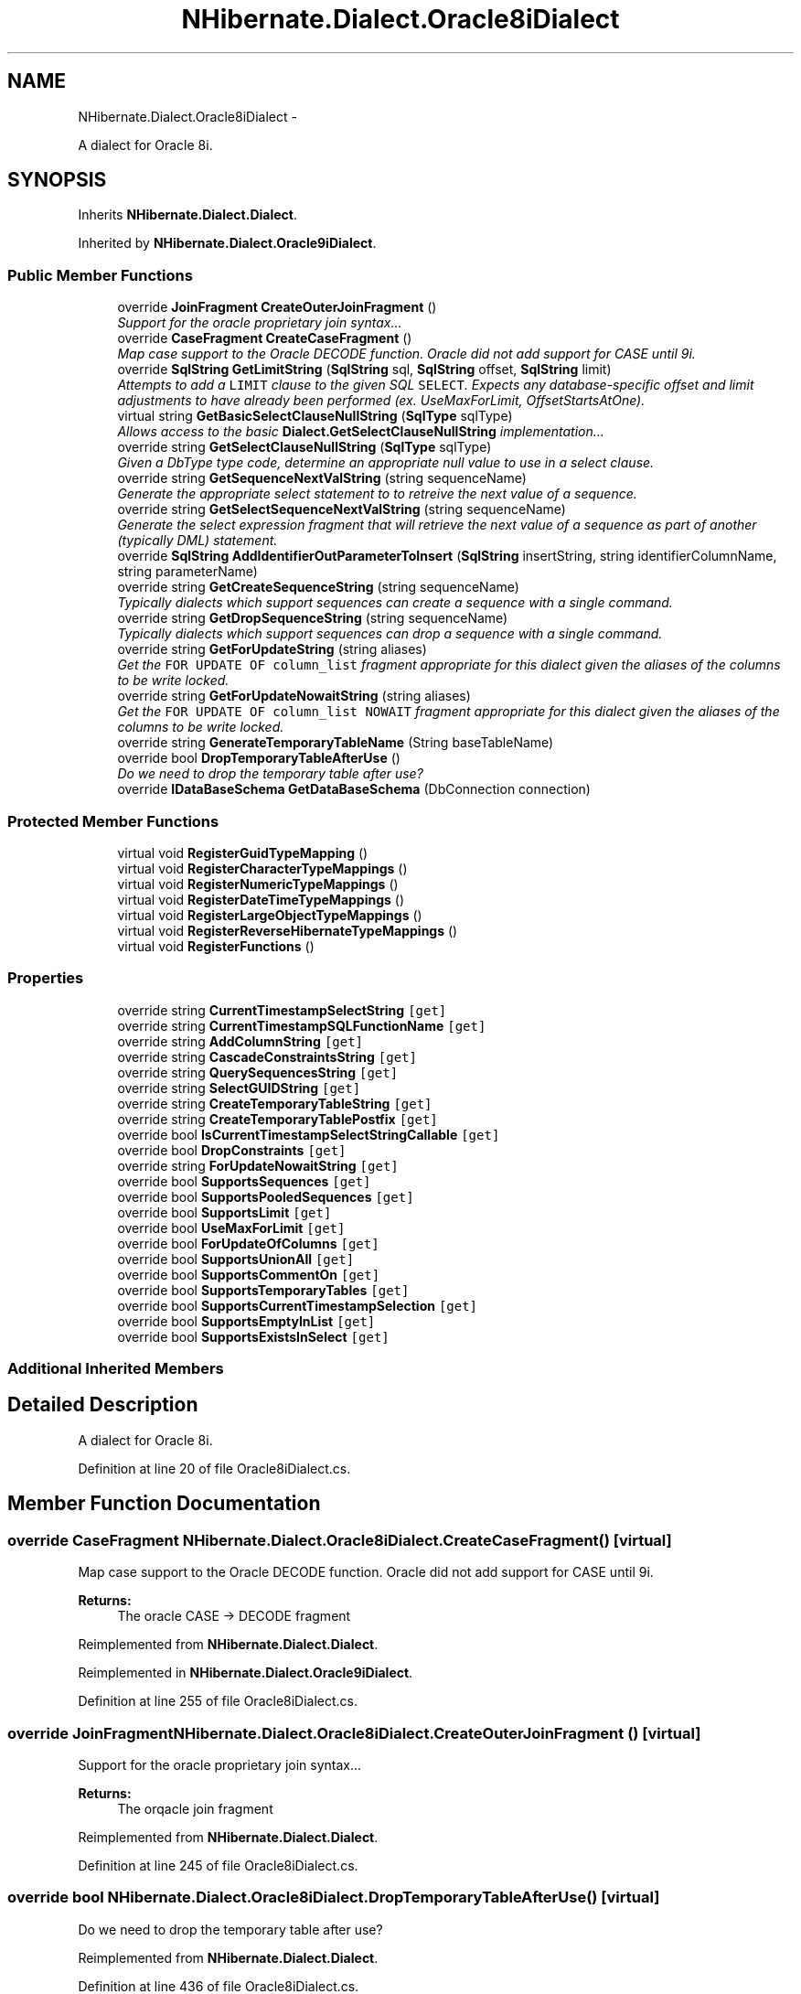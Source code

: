 .TH "NHibernate.Dialect.Oracle8iDialect" 3 "Fri Jul 5 2013" "Version 1.0" "HSA.InfoSys" \" -*- nroff -*-
.ad l
.nh
.SH NAME
NHibernate.Dialect.Oracle8iDialect \- 
.PP
A dialect for Oracle 8i\&.  

.SH SYNOPSIS
.br
.PP
.PP
Inherits \fBNHibernate\&.Dialect\&.Dialect\fP\&.
.PP
Inherited by \fBNHibernate\&.Dialect\&.Oracle9iDialect\fP\&.
.SS "Public Member Functions"

.in +1c
.ti -1c
.RI "override \fBJoinFragment\fP \fBCreateOuterJoinFragment\fP ()"
.br
.RI "\fISupport for the oracle proprietary join syntax\&.\&.\&. \fP"
.ti -1c
.RI "override \fBCaseFragment\fP \fBCreateCaseFragment\fP ()"
.br
.RI "\fIMap case support to the Oracle DECODE function\&. Oracle did not add support for CASE until 9i\&. \fP"
.ti -1c
.RI "override \fBSqlString\fP \fBGetLimitString\fP (\fBSqlString\fP sql, \fBSqlString\fP offset, \fBSqlString\fP limit)"
.br
.RI "\fIAttempts to add a \fCLIMIT\fP clause to the given SQL \fCSELECT\fP\&. Expects any database-specific offset and limit adjustments to have already been performed (ex\&. UseMaxForLimit, OffsetStartsAtOne)\&. \fP"
.ti -1c
.RI "virtual string \fBGetBasicSelectClauseNullString\fP (\fBSqlType\fP sqlType)"
.br
.RI "\fIAllows access to the basic \fBDialect\&.GetSelectClauseNullString\fP implementation\&.\&.\&. \fP"
.ti -1c
.RI "override string \fBGetSelectClauseNullString\fP (\fBSqlType\fP sqlType)"
.br
.RI "\fIGiven a DbType type code, determine an appropriate null value to use in a select clause\&. \fP"
.ti -1c
.RI "override string \fBGetSequenceNextValString\fP (string sequenceName)"
.br
.RI "\fIGenerate the appropriate select statement to to retreive the next value of a sequence\&. \fP"
.ti -1c
.RI "override string \fBGetSelectSequenceNextValString\fP (string sequenceName)"
.br
.RI "\fIGenerate the select expression fragment that will retrieve the next value of a sequence as part of another (typically DML) statement\&. \fP"
.ti -1c
.RI "override \fBSqlString\fP \fBAddIdentifierOutParameterToInsert\fP (\fBSqlString\fP insertString, string identifierColumnName, string parameterName)"
.br
.ti -1c
.RI "override string \fBGetCreateSequenceString\fP (string sequenceName)"
.br
.RI "\fITypically dialects which support sequences can create a sequence with a single command\&. \fP"
.ti -1c
.RI "override string \fBGetDropSequenceString\fP (string sequenceName)"
.br
.RI "\fITypically dialects which support sequences can drop a sequence with a single command\&. \fP"
.ti -1c
.RI "override string \fBGetForUpdateString\fP (string aliases)"
.br
.RI "\fIGet the \fCFOR UPDATE OF column_list\fP fragment appropriate for this dialect given the aliases of the columns to be write locked\&. \fP"
.ti -1c
.RI "override string \fBGetForUpdateNowaitString\fP (string aliases)"
.br
.RI "\fIGet the \fCFOR UPDATE OF column_list NOWAIT\fP fragment appropriate for this dialect given the aliases of the columns to be write locked\&. \fP"
.ti -1c
.RI "override string \fBGenerateTemporaryTableName\fP (String baseTableName)"
.br
.ti -1c
.RI "override bool \fBDropTemporaryTableAfterUse\fP ()"
.br
.RI "\fIDo we need to drop the temporary table after use? \fP"
.ti -1c
.RI "override \fBIDataBaseSchema\fP \fBGetDataBaseSchema\fP (DbConnection connection)"
.br
.in -1c
.SS "Protected Member Functions"

.in +1c
.ti -1c
.RI "virtual void \fBRegisterGuidTypeMapping\fP ()"
.br
.ti -1c
.RI "virtual void \fBRegisterCharacterTypeMappings\fP ()"
.br
.ti -1c
.RI "virtual void \fBRegisterNumericTypeMappings\fP ()"
.br
.ti -1c
.RI "virtual void \fBRegisterDateTimeTypeMappings\fP ()"
.br
.ti -1c
.RI "virtual void \fBRegisterLargeObjectTypeMappings\fP ()"
.br
.ti -1c
.RI "virtual void \fBRegisterReverseHibernateTypeMappings\fP ()"
.br
.ti -1c
.RI "virtual void \fBRegisterFunctions\fP ()"
.br
.in -1c
.SS "Properties"

.in +1c
.ti -1c
.RI "override string \fBCurrentTimestampSelectString\fP\fC [get]\fP"
.br
.ti -1c
.RI "override string \fBCurrentTimestampSQLFunctionName\fP\fC [get]\fP"
.br
.ti -1c
.RI "override string \fBAddColumnString\fP\fC [get]\fP"
.br
.ti -1c
.RI "override string \fBCascadeConstraintsString\fP\fC [get]\fP"
.br
.ti -1c
.RI "override string \fBQuerySequencesString\fP\fC [get]\fP"
.br
.ti -1c
.RI "override string \fBSelectGUIDString\fP\fC [get]\fP"
.br
.ti -1c
.RI "override string \fBCreateTemporaryTableString\fP\fC [get]\fP"
.br
.ti -1c
.RI "override string \fBCreateTemporaryTablePostfix\fP\fC [get]\fP"
.br
.ti -1c
.RI "override bool \fBIsCurrentTimestampSelectStringCallable\fP\fC [get]\fP"
.br
.ti -1c
.RI "override bool \fBDropConstraints\fP\fC [get]\fP"
.br
.ti -1c
.RI "override string \fBForUpdateNowaitString\fP\fC [get]\fP"
.br
.ti -1c
.RI "override bool \fBSupportsSequences\fP\fC [get]\fP"
.br
.ti -1c
.RI "override bool \fBSupportsPooledSequences\fP\fC [get]\fP"
.br
.ti -1c
.RI "override bool \fBSupportsLimit\fP\fC [get]\fP"
.br
.ti -1c
.RI "override bool \fBUseMaxForLimit\fP\fC [get]\fP"
.br
.ti -1c
.RI "override bool \fBForUpdateOfColumns\fP\fC [get]\fP"
.br
.ti -1c
.RI "override bool \fBSupportsUnionAll\fP\fC [get]\fP"
.br
.ti -1c
.RI "override bool \fBSupportsCommentOn\fP\fC [get]\fP"
.br
.ti -1c
.RI "override bool \fBSupportsTemporaryTables\fP\fC [get]\fP"
.br
.ti -1c
.RI "override bool \fBSupportsCurrentTimestampSelection\fP\fC [get]\fP"
.br
.ti -1c
.RI "override bool \fBSupportsEmptyInList\fP\fC [get]\fP"
.br
.ti -1c
.RI "override bool \fBSupportsExistsInSelect\fP\fC [get]\fP"
.br
.in -1c
.SS "Additional Inherited Members"
.SH "Detailed Description"
.PP 
A dialect for Oracle 8i\&. 


.PP
Definition at line 20 of file Oracle8iDialect\&.cs\&.
.SH "Member Function Documentation"
.PP 
.SS "override \fBCaseFragment\fP NHibernate\&.Dialect\&.Oracle8iDialect\&.CreateCaseFragment ()\fC [virtual]\fP"

.PP
Map case support to the Oracle DECODE function\&. Oracle did not add support for CASE until 9i\&. 
.PP
\fBReturns:\fP
.RS 4
The oracle CASE -> DECODE fragment 
.RE
.PP

.PP
Reimplemented from \fBNHibernate\&.Dialect\&.Dialect\fP\&.
.PP
Reimplemented in \fBNHibernate\&.Dialect\&.Oracle9iDialect\fP\&.
.PP
Definition at line 255 of file Oracle8iDialect\&.cs\&.
.SS "override \fBJoinFragment\fP NHibernate\&.Dialect\&.Oracle8iDialect\&.CreateOuterJoinFragment ()\fC [virtual]\fP"

.PP
Support for the oracle proprietary join syntax\&.\&.\&. 
.PP
\fBReturns:\fP
.RS 4
The orqacle join fragment 
.RE
.PP

.PP
Reimplemented from \fBNHibernate\&.Dialect\&.Dialect\fP\&.
.PP
Definition at line 245 of file Oracle8iDialect\&.cs\&.
.SS "override bool NHibernate\&.Dialect\&.Oracle8iDialect\&.DropTemporaryTableAfterUse ()\fC [virtual]\fP"

.PP
Do we need to drop the temporary table after use? 
.PP
Reimplemented from \fBNHibernate\&.Dialect\&.Dialect\fP\&.
.PP
Definition at line 436 of file Oracle8iDialect\&.cs\&.
.SS "virtual string NHibernate\&.Dialect\&.Oracle8iDialect\&.GetBasicSelectClauseNullString (\fBSqlType\fPsqlType)\fC [virtual]\fP"

.PP
Allows access to the basic \fBDialect\&.GetSelectClauseNullString\fP implementation\&.\&.\&. 
.PP
\fBParameters:\fP
.RS 4
\fIsqlType\fP The SqlType mapping type
.RE
.PP
\fBReturns:\fP
.RS 4
The appropriate select cluse fragment 
.RE
.PP

.PP
Definition at line 320 of file Oracle8iDialect\&.cs\&.
.SS "override string NHibernate\&.Dialect\&.Oracle8iDialect\&.GetCreateSequenceString (stringsequenceName)\fC [virtual]\fP"

.PP
Typically dialects which support sequences can create a sequence with a single command\&. 
.PP
\fBParameters:\fP
.RS 4
\fIsequenceName\fP The name of the sequence 
.RE
.PP
\fBReturns:\fP
.RS 4
The sequence creation command 
.RE
.PP
.PP
This is convenience form of \fBGetCreateSequenceStrings(string,int,int)\fP to help facilitate that\&. Dialects which support sequences and can create a sequence in a single command need \fIonly\fP override this method\&. Dialects which support sequences but require multiple commands to create a sequence should instead override \fBGetCreateSequenceStrings(string,int,int)\fP\&. 
.PP
Reimplemented from \fBNHibernate\&.Dialect\&.Dialect\fP\&.
.PP
Reimplemented in \fBNHibernate\&.Dialect\&.OracleLiteDialect\fP\&.
.PP
Definition at line 360 of file Oracle8iDialect\&.cs\&.
.SS "override string NHibernate\&.Dialect\&.Oracle8iDialect\&.GetDropSequenceString (stringsequenceName)\fC [virtual]\fP"

.PP
Typically dialects which support sequences can drop a sequence with a single command\&. 
.PP
\fBParameters:\fP
.RS 4
\fIsequenceName\fP The name of the sequence 
.RE
.PP
\fBReturns:\fP
.RS 4
The sequence drop commands 
.RE
.PP
.PP
This is convenience form of \fBGetDropSequenceStrings\fP to help facilitate that\&.
.PP
Dialects which support sequences and can drop a sequence in a single command need \fIonly\fP override this method\&. Dialects which support sequences but require multiple commands to drop a sequence should instead override \fBGetDropSequenceStrings\fP\&. 
.PP
Reimplemented from \fBNHibernate\&.Dialect\&.Dialect\fP\&.
.PP
Definition at line 365 of file Oracle8iDialect\&.cs\&.
.SS "override string NHibernate\&.Dialect\&.Oracle8iDialect\&.GetForUpdateNowaitString (stringaliases)\fC [virtual]\fP"

.PP
Get the \fCFOR UPDATE OF column_list NOWAIT\fP fragment appropriate for this dialect given the aliases of the columns to be write locked\&. 
.PP
\fBParameters:\fP
.RS 4
\fIaliases\fP The columns to be write locked\&. 
.RE
.PP
\fBReturns:\fP
.RS 4
The appropriate \fCFOR UPDATE colunm_list NOWAIT\fP clause string\&. 
.RE
.PP

.PP
Reimplemented from \fBNHibernate\&.Dialect\&.Dialect\fP\&.
.PP
Definition at line 400 of file Oracle8iDialect\&.cs\&.
.SS "override string NHibernate\&.Dialect\&.Oracle8iDialect\&.GetForUpdateString (stringaliases)\fC [virtual]\fP"

.PP
Get the \fCFOR UPDATE OF column_list\fP fragment appropriate for this dialect given the aliases of the columns to be write locked\&. 
.PP
\fBParameters:\fP
.RS 4
\fIaliases\fP The columns to be write locked\&. 
.RE
.PP
\fBReturns:\fP
.RS 4
The appropriate \fCFOR UPDATE OF column_list\fP clause string\&. 
.RE
.PP

.PP
Reimplemented from \fBNHibernate\&.Dialect\&.Dialect\fP\&.
.PP
Definition at line 395 of file Oracle8iDialect\&.cs\&.
.SS "override \fBSqlString\fP NHibernate\&.Dialect\&.Oracle8iDialect\&.GetLimitString (\fBSqlString\fPqueryString, \fBSqlString\fPoffset, \fBSqlString\fPlimit)\fC [virtual]\fP"

.PP
Attempts to add a \fCLIMIT\fP clause to the given SQL \fCSELECT\fP\&. Expects any database-specific offset and limit adjustments to have already been performed (ex\&. UseMaxForLimit, OffsetStartsAtOne)\&. 
.PP
\fBParameters:\fP
.RS 4
\fIqueryString\fP The SqlString to base the limit query off\&.
.br
\fIoffset\fP Offset of the first row to be returned by the query\&. This may be represented as a parameter, a string literal, or a null value if no limit is requested\&. This should have already been adjusted to account for OffsetStartsAtOne\&.
.br
\fIlimit\fP Maximum number of rows to be returned by the query\&. This may be represented as a parameter, a string literal, or a null value if no offset is requested\&. This should have already been adjusted to account for UseMaxForLimit\&.
.RE
.PP
\fBReturns:\fP
.RS 4
A new SqlString that contains the \fCLIMIT\fP clause\&. Returns \fCnull\fP if \fIqueryString\fP  represents a SQL statement to which a limit clause cannot be added, for example when the query string is custom SQL invoking a stored procedure\&.
.RE
.PP

.PP
Reimplemented from \fBNHibernate\&.Dialect\&.Dialect\fP\&.
.PP
Definition at line 260 of file Oracle8iDialect\&.cs\&.
.SS "override string NHibernate\&.Dialect\&.Oracle8iDialect\&.GetSelectClauseNullString (\fBSqlType\fPsqlType)\fC [virtual]\fP"

.PP
Given a DbType type code, determine an appropriate null value to use in a select clause\&. 
.PP
\fBParameters:\fP
.RS 4
\fIsqlType\fP The DbType type code\&. 
.RE
.PP
\fBReturns:\fP
.RS 4
The appropriate select clause value fragment\&. 
.RE
.PP
.PP
One thing to consider here is that certain databases might require proper casting for the nulls here since the select here will be part of a UNION/UNION ALL\&. 
.PP
Reimplemented from \fBNHibernate\&.Dialect\&.Dialect\fP\&.
.PP
Reimplemented in \fBNHibernate\&.Dialect\&.Oracle9iDialect\fP\&.
.PP
Definition at line 325 of file Oracle8iDialect\&.cs\&.
.SS "override string NHibernate\&.Dialect\&.Oracle8iDialect\&.GetSelectSequenceNextValString (stringsequenceName)\fC [virtual]\fP"

.PP
Generate the select expression fragment that will retrieve the next value of a sequence as part of another (typically DML) statement\&. 
.PP
\fBParameters:\fP
.RS 4
\fIsequenceName\fP the name of the sequence 
.RE
.PP
\fBReturns:\fP
.RS 4
The 'nextval' fragment\&. 
.RE
.PP
.PP
This differs from \fBGetSequenceNextValString\fP in that this should return an expression usable within another statement\&. 
.PP
Reimplemented from \fBNHibernate\&.Dialect\&.Dialect\fP\&.
.PP
Definition at line 350 of file Oracle8iDialect\&.cs\&.
.SS "override string NHibernate\&.Dialect\&.Oracle8iDialect\&.GetSequenceNextValString (stringsequenceName)\fC [virtual]\fP"

.PP
Generate the appropriate select statement to to retreive the next value of a sequence\&. 
.PP
\fBParameters:\fP
.RS 4
\fIsequenceName\fP the name of the sequence 
.RE
.PP
\fBReturns:\fP
.RS 4
String The 'nextval' select string\&. 
.RE
.PP
.PP
This should be a 'stand alone' select statement\&.
.PP
Reimplemented from \fBNHibernate\&.Dialect\&.Dialect\fP\&.
.PP
Definition at line 345 of file Oracle8iDialect\&.cs\&.

.SH "Author"
.PP 
Generated automatically by Doxygen for HSA\&.InfoSys from the source code\&.

